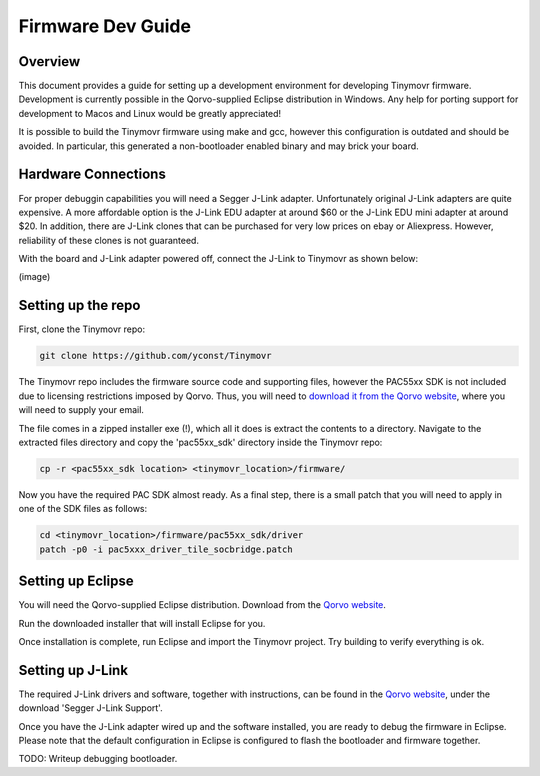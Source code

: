 ******************
Firmware Dev Guide
******************


Overview
########

This document provides a guide for setting up a development environment for developing Tinymovr firmware. Development is currently possible in the Qorvo-supplied Eclipse distribution in Windows. Any help for porting support for development to Macos and Linux would be greatly appreciated!

It is possible to build the Tinymovr firmware using make and gcc, however this configuration is outdated and should be avoided. In particular, this generated a non-bootloader enabled binary and may brick your board.


Hardware Connections
####################

For proper debuggin capabilities you will need a Segger J-Link adapter. Unfortunately original J-Link adapters are quite expensive. A more affordable option is the J-Link EDU adapter at around $60 or the J-Link EDU mini adapter at around $20. In addition, there are J-Link clones that can be purchased for very low prices on ebay or Aliexpress. However, reliability of these clones is not guaranteed.

With the board and J-Link adapter powered off, connect the J-Link to Tinymovr as shown below:

(image)

Setting up the repo
###################

First, clone the Tinymovr repo:

.. code-block:: console

    git clone https://github.com/yconst/Tinymovr

The Tinymovr repo includes the firmware source code and supporting files, however the PAC55xx SDK is not included due to licensing restrictions imposed by Qorvo. Thus, you will need to `download it from the Qorvo website <https://www.qorvo.com/products/p/PAC5527#evaluation-tools>`_, where you will need to supply your email.

The file comes in a zipped installer exe (!), which all it does is extract the contents to a directory. Navigate to the extracted files directory and copy the 'pac55xx_sdk' directory inside the Tinymovr repo:

.. code-block:: console

    cp -r <pac55xx_sdk location> <tinymovr_location>/firmware/

Now you have the required PAC SDK almost ready. As a final step, there is a small patch that you will need to apply in one of the SDK files as follows:

.. code-block:: console

    cd <tinymovr_location>/firmware/pac55xx_sdk/driver
    patch -p0 -i pac5xxx_driver_tile_socbridge.patch

Setting up Eclipse
##################

You will need the Qorvo-supplied Eclipse distribution. Download from the `Qorvo website <https://www.qorvo.com/products/p/PAC5527#evaluation-tools>`_.

Run the downloaded installer that will install Eclipse for you.

Once installation is complete, run Eclipse and import the Tinymovr project. Try building to verify everything is ok.

Setting up J-Link
#################

The required J-Link drivers and software, together with instructions, can be found in the `Qorvo website <https://www.qorvo.com/products/p/PAC5527#evaluation-tools>`_, under the download 'Segger J-Link Support'.

Once you have the J-Link adapter wired up and the software installed, you are ready to debug the firmware in Eclipse. Please note that the default configuration in Eclipse is configured to flash the bootloader and firmware together.

TODO: Writeup debugging bootloader.